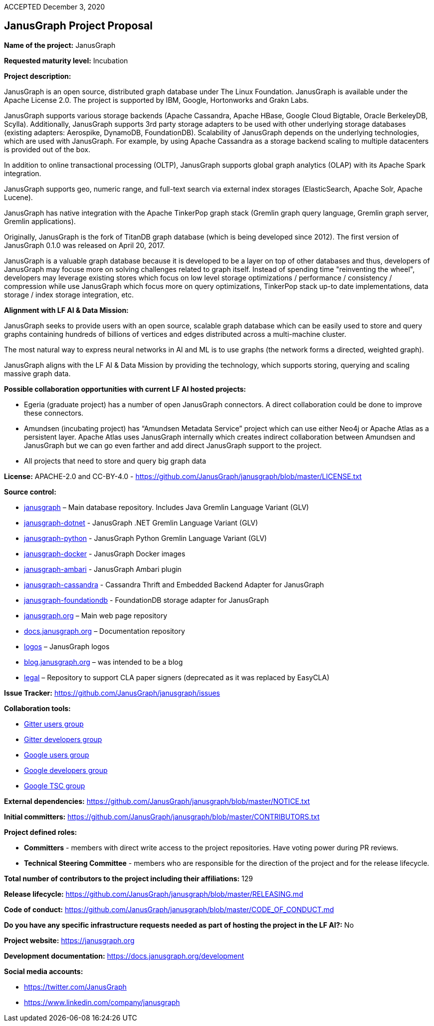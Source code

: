 ACCEPTED December 3, 2020

== JanusGraph Project Proposal

*Name of the project:* JanusGraph

*Requested maturity level:* Incubation

*Project description:*

JanusGraph is an open source, distributed graph database under The Linux Foundation.
JanusGraph is available under the Apache License 2.0. The project is supported by IBM, Google,
Hortonworks and Grakn Labs.

JanusGraph supports various storage backends (Apache Cassandra, Apache HBase, Google Cloud Bigtable,
Oracle BerkeleyDB, Scylla). Additionally, JanusGraph supports 3rd party storage adapters to be used with other
underlying storage databases (existing adapters: Aerospike, DynamoDB, FoundationDB).
Scalability of JanusGraph depends on the underlying technologies, which are used with JanusGraph.
For example, by using Apache Cassandra as a storage backend scaling to multiple datacenters is provided out of the box.

In addition to online transactional processing (OLTP), JanusGraph supports global graph analytics (OLAP)
with its Apache Spark integration.

JanusGraph supports geo, numeric range, and full-text search via external index storages
(ElasticSearch, Apache Solr, Apache Lucene).

JanusGraph has native integration with the Apache TinkerPop graph stack (Gremlin graph query language,
Gremlin graph server, Gremlin applications).

Originally, JanusGraph is the fork of TitanDB graph database (which is being developed since 2012).
The first version of JanusGraph 0.1.0 was released on April 20, 2017.

JanusGraph is a valuable graph database because it is developed to be a layer on top of other databases and thus,
developers of JanusGraph may focuse more on solving challenges related to graph itself.
Instead of spending time "reinventing the wheel", developers may leverage existing stores which focus on low level
storage optimizations / performance / consistency / compression while use JanusGraph which focus more on
query optimizations, TinkerPop stack up-to date implementations, data storage / index storage integration, etc.

*Alignment with LF AI & Data Mission:*

JanusGraph seeks to provide users with an open source, scalable graph database which can be easily used to store and query graphs containing hundreds of billions of vertices and edges distributed across a multi-machine cluster.

The most natural way to express neural networks in AI and ML is to use graphs (the network forms a directed, weighted graph).

JanusGraph aligns with the LF AI & Data Mission by providing the technology, which supports storing, querying and scaling massive graph data.

*Possible collaboration opportunities with current LF AI hosted projects:*

•	Egeria (graduate project) has a number of open JanusGraph connectors. A direct collaboration could be done to improve these connectors.
•	Amundsen (incubating project) has “Amundsen Metadata Service” project which can use either Neo4j or Apache Atlas as a persistent layer. Apache Atlas uses JanusGraph internally which creates indirect collaboration between Amundsen and JanusGraph but we can go even farther and add direct JanusGraph support to the project.
•	All projects that need to store and query big graph data

*License:* APACHE-2.0 and CC-BY-4.0 - https://github.com/JanusGraph/janusgraph/blob/master/LICENSE.txt

*Source control:*

•	https://github.com/JanusGraph/janusgraph[janusgraph] – Main database repository. Includes Java Gremlin Language Variant (GLV)
•	https://github.com/JanusGraph/janusgraph-dotnet[janusgraph-dotnet] -  JanusGraph .NET Gremlin Language Variant (GLV)
•	https://github.com/JanusGraph/janusgraph-python[janusgraph-python] -  JanusGraph Python Gremlin Language Variant (GLV)
•	https://github.com/JanusGraph/janusgraph-docker[janusgraph-docker] - JanusGraph Docker images
•	https://github.com/JanusGraph/janusgraph-ambari[janusgraph-ambari] -  JanusGraph Ambari plugin
•	https://github.com/JanusGraph/janusgraph-cassandra[janusgraph-cassandra] -  Cassandra Thrift and Embedded Backend Adapter for JanusGraph
•	https://github.com/JanusGraph/janusgraph-foundationdb[janusgraph-foundationdb] - FoundationDB storage adapter for JanusGraph
•	https://github.com/JanusGraph/janusgraph.org[janusgraph.org] – Main web page repository
•	https://github.com/JanusGraph/docs.janusgraph.org[docs.janusgraph.org] – Documentation repository
•	https://github.com/JanusGraph/logos[logos] – JanusGraph logos
•	https://github.com/JanusGraph/blog.janusgraph.org[blog.janusgraph.org] – was intended to be a blog
•	https://github.com/JanusGraph/legal[legal] – Repository to support CLA paper signers (deprecated as it was replaced by EasyCLA)

*Issue Tracker:* https://github.com/JanusGraph/janusgraph/issues

*Collaboration tools:*

•	https://gitter.im/janusgraph/janusgraph[Gitter users group]
•	https://gitter.im/janusgraph/janusgraph-dev[Gitter developers group]
•	https://groups.google.com/g/janusgraph-users[Google users group]
•	https://groups.google.com/g/janusgraph-dev[Google developers group]
•	https://groups.google.com/g/janusgraph-private[Google TSC group]

*External dependencies:* https://github.com/JanusGraph/janusgraph/blob/master/NOTICE.txt

*Initial committers:* https://github.com/JanusGraph/janusgraph/blob/master/CONTRIBUTORS.txt

*Project defined roles:*

•	*Committers* - members with direct write access to the project repositories. Have voting power during PR reviews.
•	*Technical Steering Committee* - members who are responsible for the direction of the project and for the release lifecycle.

*Total number of contributors to the project including their affiliations:* 129

*Release lifecycle:* https://github.com/JanusGraph/janusgraph/blob/master/RELEASING.md

*Code of conduct:* https://github.com/JanusGraph/janusgraph/blob/master/CODE_OF_CONDUCT.md

*Do you have any specific infrastructure requests needed as part of hosting the project in the LF AI?:* No

*Project website:* https://janusgraph.org

*Development documentation:* https://docs.janusgraph.org/development

*Social media accounts:*

•	https://twitter.com/JanusGraph
•	https://www.linkedin.com/company/janusgraph
